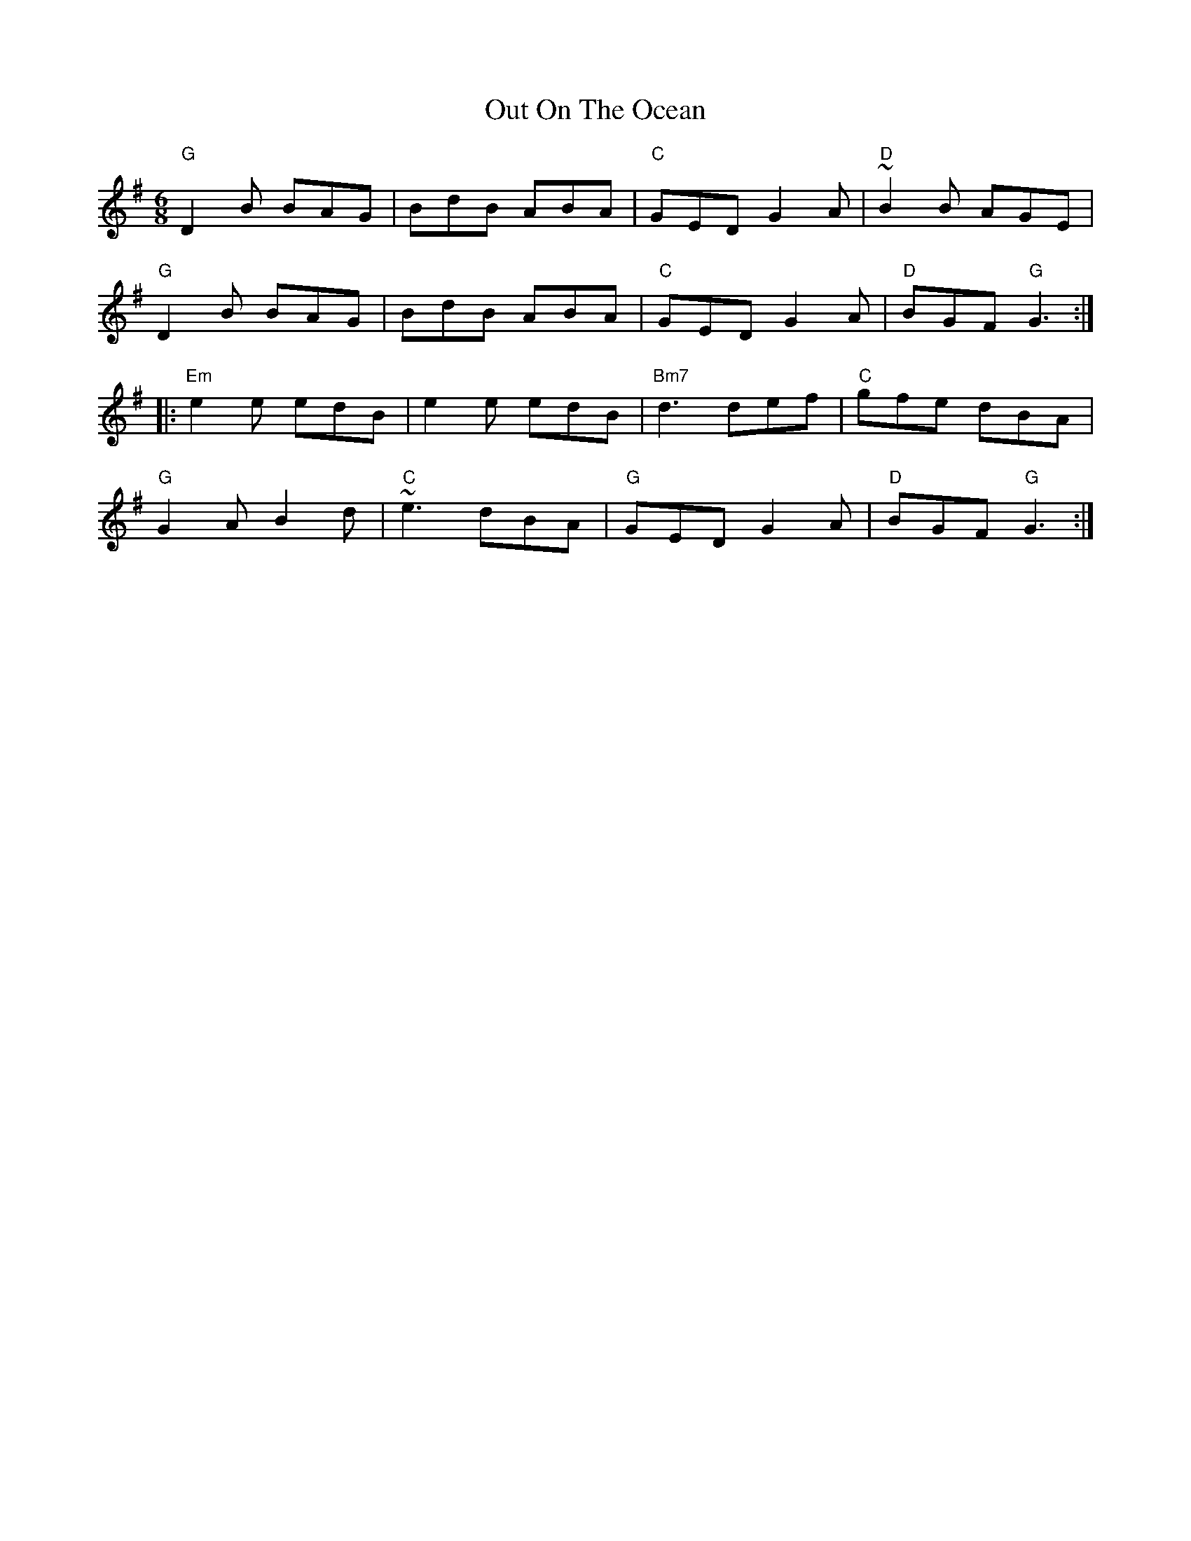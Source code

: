 X: 17
T: Out On The Ocean
R: jig
M: 6/8
L: 1/8
K: Gmaj
"G"D2B BAG|BdB ABA|"C"GED G2A|"D"~B2B AGE|
"G"D2B BAG|BdB ABA|"C"GED G2A|"D"BGF "G"G3:|
|:"Em"e2e edB|e2e edB|"Bm7"d3 def|"C"gfe dBA|
"G"G2A B2d|"C"~e3 dBA|"G"GED G2A|"D"BGF "G"G3:|